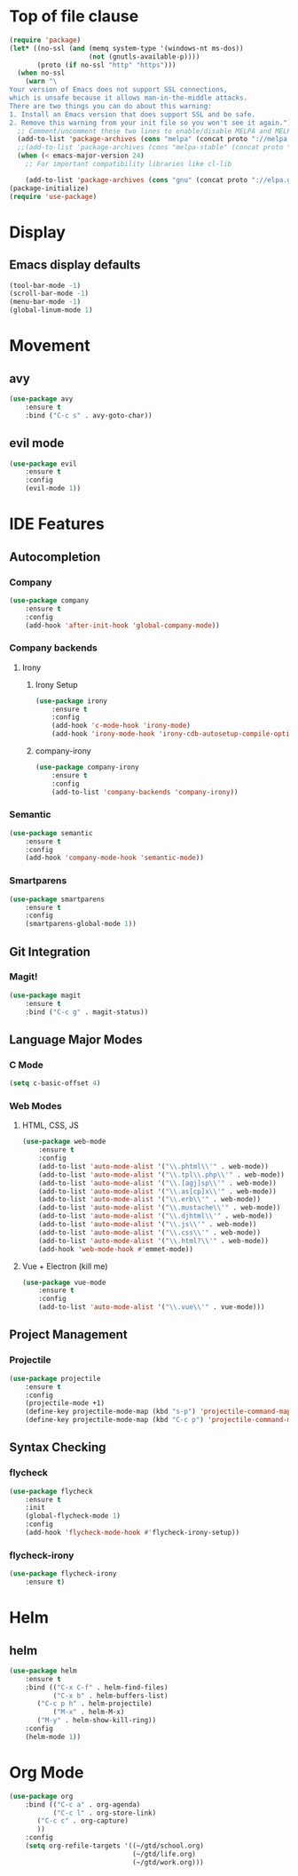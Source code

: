* Top of file clause
#+BEGIN_SRC emacs-lisp
(require 'package)
(let* ((no-ssl (and (memq system-type '(windows-nt ms-dos))
                    (not (gnutls-available-p))))
       (proto (if no-ssl "http" "https")))
  (when no-ssl
    (warn "\
Your version of Emacs does not support SSL connections,
which is unsafe because it allows man-in-the-middle attacks.
There are two things you can do about this warning:
1. Install an Emacs version that does support SSL and be safe.
2. Remove this warning from your init file so you won't see it again."))
  ;; Comment/uncomment these two lines to enable/disable MELPA and MELPA Stable as desired
  (add-to-list 'package-archives (cons "melpa" (concat proto "://melpa.org/packages/")) t)
  ;;(add-to-list 'package-archives (cons "melpa-stable" (concat proto "://stable.melpa.org/packages/")) t)
  (when (< emacs-major-version 24)
    ;; For important compatibility libraries like cl-lib

    (add-to-list 'package-archives (cons "gnu" (concat proto "://elpa.gnu.org/packages/")))))
(package-initialize) 
(require 'use-package)
#+END_SRC
* Display
** Emacs display defaults
#+BEGIN_SRC emacs-lisp
(tool-bar-mode -1)
(scroll-bar-mode -1)
(menu-bar-mode -1)
(global-linum-mode 1)
#+END_SRC
* Movement
** avy
#+BEGIN_SRC emacs-lisp
(use-package avy
    :ensure t
    :bind ("C-c s" . avy-goto-char))
#+END_SRC
** evil mode
#+BEGIN_SRC emacs-lisp
(use-package evil
    :ensure t
    :config
    (evil-mode 1))
#+END_SRC
* IDE Features
** Autocompletion
*** Company
#+BEGIN_SRC emacs-lisp
(use-package company
    :ensure t
    :config
    (add-hook 'after-init-hook 'global-company-mode))
#+END_SRC
*** Company backends
**** Irony
***** Irony Setup
#+BEGIN_SRC emacs-lisp
(use-package irony
    :ensure t
    :config
    (add-hook 'c-mode-hook 'irony-mode)
    (add-hook 'irony-mode-hook 'irony-cdb-autosetup-compile-options))
#+END_SRC
***** company-irony
#+BEGIN_SRC emacs-lisp
(use-package company-irony
    :ensure t
    :config
    (add-to-list 'company-backends 'company-irony))
#+END_SRC
*** Semantic
#+BEGIN_SRC emacs-lisp
(use-package semantic
    :ensure t
    :config
    (add-hook 'company-mode-hook 'semantic-mode))
#+END_SRC
*** Smartparens
#+BEGIN_SRC emacs-lisp
(use-package smartparens
    :ensure t
    :config
    (smartparens-global-mode 1))
#+END_SRC
** Git Integration
*** Magit!
#+BEGIN_SRC emacs-lisp
(use-package magit
    :ensure t
    :bind ("C-c g" . magit-status))
#+END_SRC
** Language Major Modes
*** C Mode
#+BEGIN_SRC emacs-lisp
(setq c-basic-offset 4)
#+END_SRC
*** Web Modes
**** HTML, CSS, JS
#+BEGIN_SRC emacs-lisp
(use-package web-mode
    :ensure t
    :config
    (add-to-list 'auto-mode-alist '("\\.phtml\\'" . web-mode))
    (add-to-list 'auto-mode-alist '("\\.tpl\\.php\\'" . web-mode))
    (add-to-list 'auto-mode-alist '("\\.[agj]sp\\'" . web-mode))
    (add-to-list 'auto-mode-alist '("\\.as[cp]x\\'" . web-mode))
    (add-to-list 'auto-mode-alist '("\\.erb\\'" . web-mode))
    (add-to-list 'auto-mode-alist '("\\.mustache\\'" . web-mode))
    (add-to-list 'auto-mode-alist '("\\.djhtml\\'" . web-mode))
    (add-to-list 'auto-mode-alist '("\\.js\\'" . web-mode))
    (add-to-list 'auto-mode-alist '("\\.css\\'" . web-mode))
    (add-to-list 'auto-mode-alist '("\\.html?\\'" . web-mode))
    (add-hook 'web-mode-hook #'emmet-mode))
#+END_SRC
**** Vue + Electron (kill me)
#+BEGIN_SRC emacs-lisp
(use-package vue-mode
    :ensure t
    :config
    (add-to-list 'auto-mode-alist '("\\.vue\\'" . vue-mode)))
#+END_SRC
** Project Management
*** Projectile
#+BEGIN_SRC emacs-lisp
(use-package projectile
    :ensure t
    :config
    (projectile-mode +1)
    (define-key projectile-mode-map (kbd "s-p") 'projectile-command-map)
    (define-key projectile-mode-map (kbd "C-c p") 'projectile-command-map))
#+END_SRC
** Syntax Checking
*** flycheck
#+BEGIN_SRC emacs-lisp
(use-package flycheck
    :ensure t
    :init
    (global-flycheck-mode 1)
    :config
    (add-hook 'flycheck-mode-hook #'flycheck-irony-setup))
#+END_SRC
*** flycheck-irony
#+BEGIN_SRC emacs-lisp
(use-package flycheck-irony
    :ensure t)
#+END_SRC
* Helm
** helm
#+BEGIN_SRC emacs-lisp
(use-package helm
    :ensure t
    :bind (("C-x C-f" . helm-find-files)
           ("C-x b" . helm-buffers-list)
	   ("C-c p h" . helm-projectile)
           ("M-x" . helm-M-x)
	   ("M-y" . helm-show-kill-ring))
    :config
    (helm-mode 1))
#+END_SRC
* Org Mode
#+BEGIN_SRC emacs-lisp
(use-package org
    :bind (("C-c a" . org-agenda)
           ("C-c l" . org-store-link)
	   ("C-c c" . org-capture)
	   ))
    :config
    (setq org-refile-targets '((~/gtd/school.org)
                               (~/gtd/life.org)
                               (~/gtd/work.org)))
#+END_SRC
